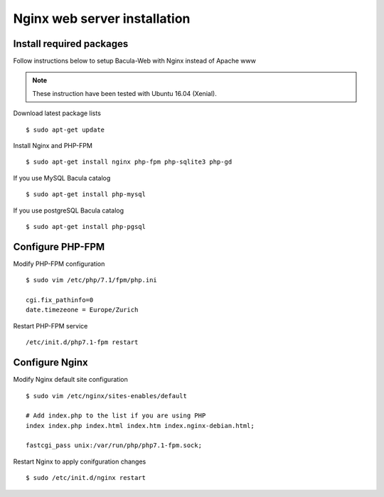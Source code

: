.. _install/installnginx:

#############################
Nginx web server installation
#############################

*************************
Install required packages
*************************

Follow instructions below to setup Bacula-Web with Nginx instead of Apache www

.. note:: These instruction have been tested with Ubuntu 16.04 (Xenial).

Download latest package lists

::

    $ sudo apt-get update

Install Nginx and PHP-FPM

::

    $ sudo apt-get install nginx php-fpm php-sqlite3 php-gd

If you use MySQL Bacula catalog

::

    $ sudo apt-get install php-mysql

If you use postgreSQL Bacula catalog

::

    $ sudo apt-get install php-pgsql


*****************
Configure PHP-FPM
*****************

Modify PHP-FPM configuration

::

    $ sudo vim /etc/php/7.1/fpm/php.ini
    
    cgi.fix_pathinfo=0
    date.timezeone = Europe/Zurich

Restart PHP-FPM service

::

    /etc/init.d/php7.1-fpm restart


***************
Configure Nginx
***************

Modify Nginx default site configuration

::

    $ sudo vim /etc/nginx/sites-enables/default
    
    # Add index.php to the list if you are using PHP
    index index.php index.html index.htm index.nginx-debian.html;

    fastcgi_pass unix:/var/run/php/php7.1-fpm.sock;

Restart Nginx to apply conifguration changes

::

    $ sudo /etc/init.d/nginx restart

